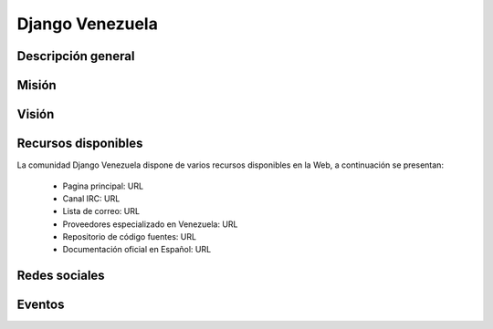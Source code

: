 .. -*- coding: utf-8 -*-

.. highlight:: rest

.. _djangove:

Django Venezuela
================

Descripción general
-------------------

.. todo ::
    Por definir.


Misión
------

.. todo ::
    Por definir.


Visión
------

.. todo ::
    Por definir.
    
Recursos disponibles
--------------------

La comunidad Django Venezuela dispone de varios recursos disponibles 
en la Web, a continuación se presentan:

 * Pagina principal: URL
 * Canal IRC: URL
 * Lista de correo: URL
 * Proveedores especializado en Venezuela: URL
 * Repositorio de código fuentes: URL
 * Documentación oficial en Español: URL
 
Redes sociales
--------------

.. todo ::
    Por definir URL.

 * Twitter: URL
 * Identi.ca: URL
 * Facebook: URL

Eventos
-------

.. todo ::
    Por definir.
